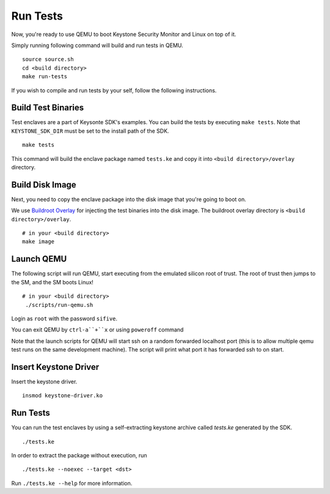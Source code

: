 .. _LaunchQEMU:

Run Tests
--------------------------------------

Now, you're ready to use QEMU to boot Keystone Security Monitor and Linux on top of it.

Simply running following command will build and run tests in QEMU.

::

  source source.sh
  cd <build directory>
  make run-tests

If you wish to compile and run tests by your self, follow the following instructions.

Build Test Binaries
#############################

Test enclaves are a part of Keysonte SDK's examples.
You can build the tests by executing ``make tests``.
Note that ``KEYSTONE_SDK_DIR`` must be set to the install path of the SDK.

::

  make tests

This command will build the enclave package named ``tests.ke``
and copy it into ``<build directory>/overlay`` directory.

Build Disk Image
#############################

Next, you need to copy the enclave package into the disk image that you're going to boot on.

We use `Buildroot Overlay <https://buildroot.org/downloads/manual/manual.html#rootfs-custom>`_ for
injecting the test binaries into the disk image.
The buildroot overlay directory is ``<build directory>/overlay``.

::

  # in your <build directory>
  make image

Launch QEMU
#############################

The following script will run QEMU, start executing from the emulated silicon root of trust.
The root of trust then jumps to the SM, and the SM boots Linux!

::

  # in your <build directory>
   ./scripts/run-qemu.sh

Login as ``root`` with the password ``sifive``.


You can exit QEMU by ``ctrl-a``+``x`` or using ``poweroff`` command

Note that the launch scripts for QEMU will start ssh on a random
forwarded localhost port (this is to allow multiple qemu test runs on
the same development machine). The script will print what port it has
forwarded ssh to on start.

Insert Keystone Driver
##################################

Insert the keystone driver.

::

  insmod keystone-driver.ko

Run Tests
##################################

You can run the test enclaves by using a self-extracting keystone archive called `tests.ke` generated by the SDK.

::

  ./tests.ke

In order to extract the package without execution, run

::

  ./tests.ke --noexec --target <dst>

Run ``./tests.ke --help`` for more information.
